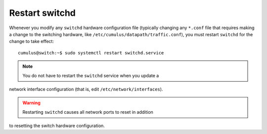 ***************
Restart switchd
***************

Whenever you modify any ``switchd`` hardware configuration file
(typically changing any ``*.conf`` file that requires making a change to
the switching hardware, like ``/etc/cumulus/datapath/traffic.conf``),
you must restart ``switchd`` for the change to take effect:

::

    cumulus@switch:~$ sudo systemctl restart switchd.service

.. note:: You do not have to restart the ``switchd`` service when you update a
network interface configuration (that is, edit
``/etc/network/interfaces``).

.. warning:: Restarting ``switchd`` causes all network ports to reset in addition
to resetting the switch hardware configuration.
